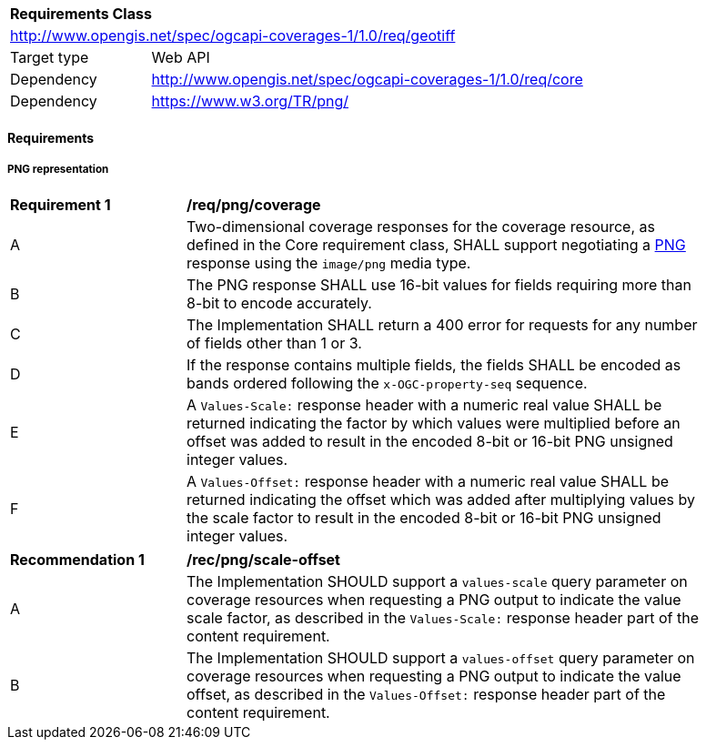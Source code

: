 [[rc_png]]
[cols="1,4",width="90%"]
|===
2+|*Requirements Class*
2+|http://www.opengis.net/spec/ogcapi-coverages-1/1.0/req/geotiff
|Target type |Web API
|Dependency  |http://www.opengis.net/spec/ogcapi-coverages-1/1.0/req/core
|Dependency  |https://www.w3.org/TR/png/
|===

==== Requirements

[[requirements-class-png-clause]]

===== PNG representation

[[req_png_coverage]]
[width="90%",cols="2,6a"]
|===
^|*Requirement {counter:req-id}* |*/req/png/coverage*
^|A |Two-dimensional coverage responses for the coverage resource, as defined in the Core requirement class, SHALL support negotiating a https://www.w3.org/TR/png/[PNG] response using the `image/png` media type.
^|B |The PNG response SHALL use 16-bit values for fields requiring more than 8-bit to encode accurately.
^|C |The Implementation SHALL return a 400 error for requests for any number of fields other than 1 or 3.
^|D |If the response contains multiple fields, the fields SHALL be encoded as bands ordered following the `x-OGC-property-seq` sequence.
^|E | A `Values-Scale:` response header with a numeric real value SHALL be returned indicating the factor by which values were multiplied before an offset was added to result in the encoded 8-bit or 16-bit PNG unsigned integer values.
^|F | A `Values-Offset:` response header with a numeric real value SHALL be returned indicating the offset which was added after multiplying values by the scale factor to result in the encoded 8-bit or 16-bit PNG unsigned integer values.
|===

[[rec_png_scale_offset]]
[width="90%",cols="2,6a"]
|===
^|*Recommendation {counter:rec-id}* |*/rec/png/scale-offset*
^|A |The Implementation SHOULD support a `values-scale` query parameter on coverage resources when requesting a PNG output to indicate the value scale factor, as described in the `Values-Scale:` response header part of the content requirement.
^|B |The Implementation SHOULD support a `values-offset` query parameter on coverage resources when requesting a PNG output to indicate the value offset, as described in the `Values-Offset:` response header part of the content requirement.
|===

